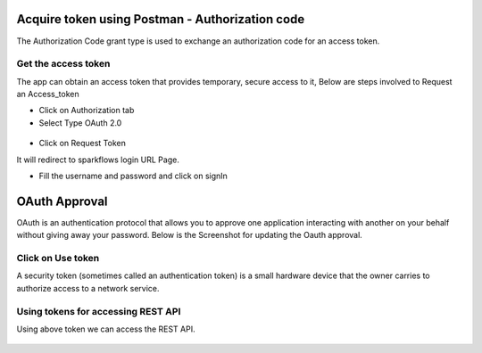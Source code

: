 Acquire token using Postman - Authorization code
-------------------------------------

The Authorization Code grant type is used to exchange an authorization code for an access token.


Get the access token
====================

The app can obtain an access token that provides temporary, secure access to it, Below are steps involved to Request an Access_token 


- Click on Authorization tab
- Select Type OAuth 2.0

.. figure:: ../_assets/tutorials/token/token3.PNG
   :alt: Token
   :align: center 
   :width: 60%

- Click on Request Token

It will redirect to sparkflows login URL Page.


- Fill the username and password and click on signIn

.. figure:: ../_assets/tutorials/token/token4.PNG
   :alt: Token
   :align: center
   :width: 60%
   
OAuth Approval
--------------

OAuth is an authentication protocol that allows you to approve one application interacting with another on your behalf without giving away your password. Below is the Screenshot for updating the Oauth approval.

.. figure:: ../_assets/tutorials/token/token5.PNG
   :alt: Token
   :align: center
   :width: 60%

Click on Use token
==================

A security token (sometimes called an authentication token) is a small hardware device that the owner carries to authorize access to a network service.


.. figure:: ../_assets/tutorials/token/token6.PNG
   :alt: Token
   :align: center
   :width: 60%

Using tokens for accessing REST API
===================================

Using above token we can access the REST API.

.. figure:: ../_assets/tutorials/token/token7.PNG
   :alt: Token
   :align: center
   :width: 60%
